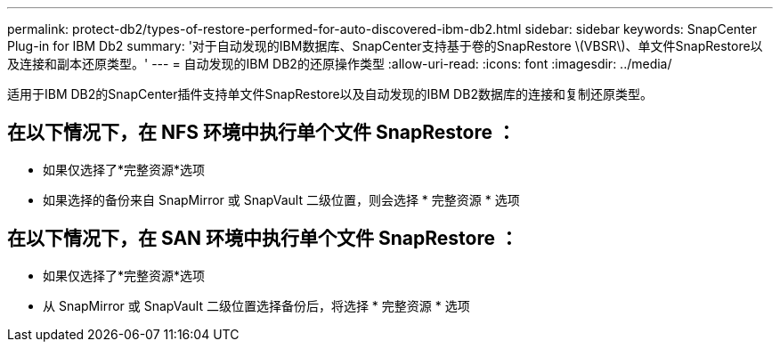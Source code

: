 ---
permalink: protect-db2/types-of-restore-performed-for-auto-discovered-ibm-db2.html 
sidebar: sidebar 
keywords: SnapCenter Plug-in for IBM Db2 
summary: '对于自动发现的IBM数据库、SnapCenter支持基于卷的SnapRestore \(VBSR\)、单文件SnapRestore以及连接和副本还原类型。' 
---
= 自动发现的IBM DB2的还原操作类型
:allow-uri-read: 
:icons: font
:imagesdir: ../media/


[role="lead"]
适用于IBM DB2的SnapCenter插件支持单文件SnapRestore以及自动发现的IBM DB2数据库的连接和复制还原类型。



== 在以下情况下，在 NFS 环境中执行单个文件 SnapRestore ：

* 如果仅选择了*完整资源*选项
* 如果选择的备份来自 SnapMirror 或 SnapVault 二级位置，则会选择 * 完整资源 * 选项




== 在以下情况下，在 SAN 环境中执行单个文件 SnapRestore ：

* 如果仅选择了*完整资源*选项
* 从 SnapMirror 或 SnapVault 二级位置选择备份后，将选择 * 完整资源 * 选项

